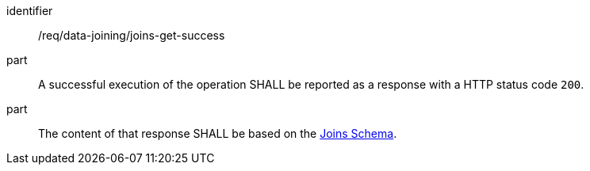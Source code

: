 [[req_data_joining_joins-get-success]]

[requirement]
====
[%metadata]
identifier:: /req/data-joining/joins-get-success
part:: A successful execution of the operation SHALL be reported as a response with a HTTP status code `200`.
part:: The content of that response SHALL be based on the <<joins_schema, Joins Schema>>.
====